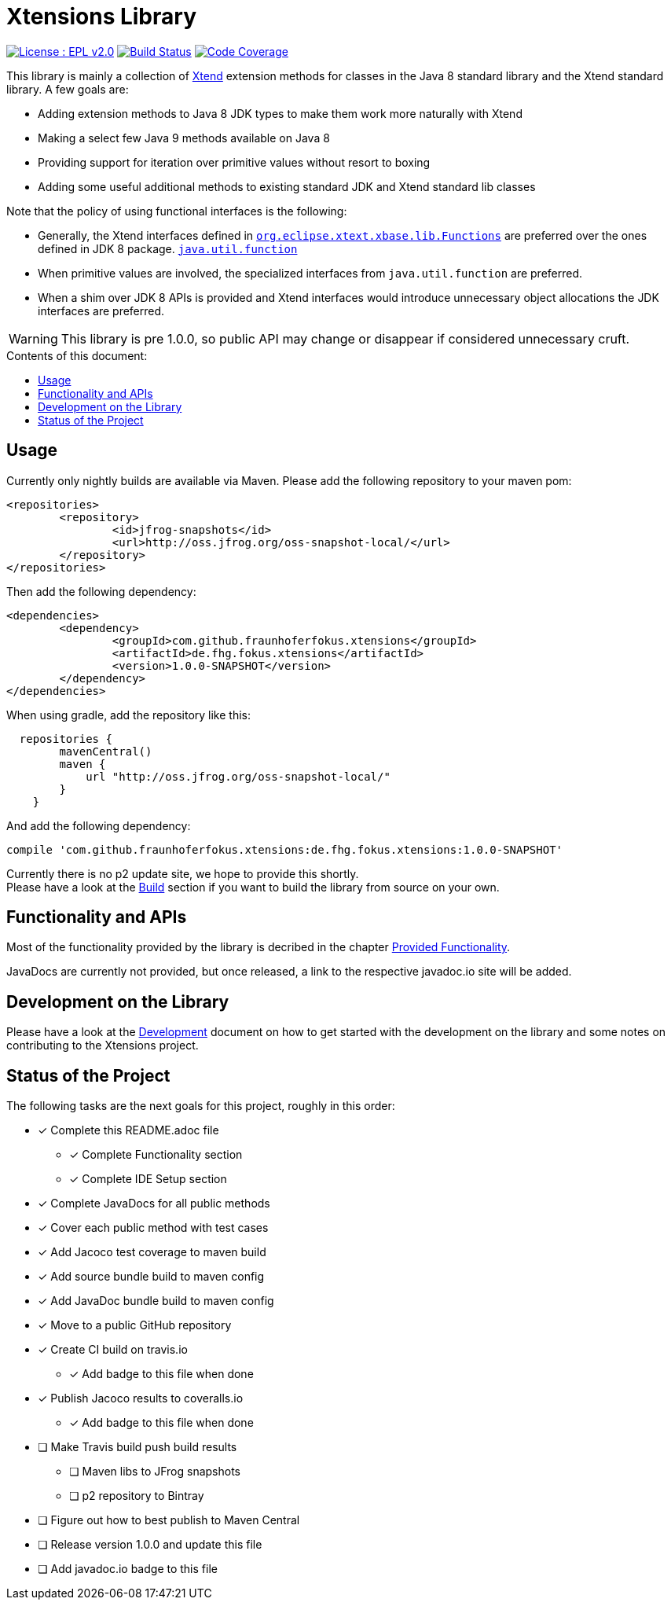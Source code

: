 ////
Copyright (c) 2017 Max Bureck (Fraunhofer FOKUS) and others.
All rights reserved. This program and the accompanying materials
are made available under the terms of the Eclipse Public License v2.0
which accompanies this distribution, and is available at
http://www.eclipse.org/legal/epl-v20.html

Contributors:
    Max Bureck (Fraunhofer FOKUS) - initial text
////

= Xtensions Library
:toc: preamble
:toclevels: 3
:toc-title: Contents of this document:


image:https://img.shields.io/badge/License-EPL%202.0-blue.svg["License : EPL v2.0", link=https://www.eclipse.org/legal/epl-2.0/] 
image:https://travis-ci.org/fraunhoferfokus/Xtensions.svg?branch=master["Build Status", link="https://travis-ci.org/fraunhoferfokus/Xtensions"] 
image:https://codecov.io/gh/fraunhoferfokus/Xtensions/branch/master/graph/badge.svg["Code Coverage", link="https://codecov.io/gh/fraunhoferfokus/Xtensions"]
//image:https://coveralls.io/repos/github/fraunhoferfokus/Xtensions/badge.svg?branch=master["Code Coverage", link="https://coveralls.io/github/fraunhoferfokus/Xtensions?branch=master"]



This library is mainly a collection of https://www.eclipse.org/xtend/[Xtend] extension methods
for classes in the Java 8 standard library and the Xtend standard library. A few goals are:

* Adding extension methods to Java 8 JDK types to make them work more naturally with Xtend
* Making a select few Java 9 methods available on Java 8
* Providing support for iteration over primitive values without resort to boxing
* Adding some useful additional methods to existing standard JDK and Xtend standard lib classes

Note that the policy of using functional interfaces is the following:

* Generally, the Xtend interfaces defined in http://javadoc.io/page/org.eclipse.xtext/org.eclipse.xtext.xbase.lib/latest/org/eclipse/xtext/xbase/lib/Functions.html[`org.eclipse.xtext.xbase.lib.Functions`] 
  are preferred over the ones defined in JDK 8 package.
  http://docs.oracle.com/javase/8/docs/api/index.html?java/util/function/package-summary.html[`java.util.function`]
* When primitive values are involved, the specialized interfaces from `java.util.function` are preferred.
* When a shim over JDK 8 APIs is provided and Xtend interfaces would introduce unnecessary object allocations
  the JDK interfaces are preferred.
  
WARNING: This library is pre 1.0.0, so public API may change or disappear if considered unnecessary cruft.

== Usage

Currently only nightly builds are available via Maven. Please add the following repository to your maven pom:

[source,xml]
----
<repositories>
	<repository>
		<id>jfrog-snapshots</id>
		<url>http://oss.jfrog.org/oss-snapshot-local/</url>
	</repository>
</repositories>
----

Then add the following dependency:

[source,xml]
----
<dependencies>
	<dependency>
		<groupId>com.github.fraunhoferfokus.xtensions</groupId>
		<artifactId>de.fhg.fokus.xtensions</artifactId>
		<version>1.0.0-SNAPSHOT</version>
	</dependency>
</dependencies> 
---- 

When using gradle, add the repository like this:

[source,gradle]
----
  repositories {
        mavenCentral()
        maven {
            url "http://oss.jfrog.org/oss-snapshot-local/"
        }
    }
----

And add the following dependency:

[source,gradle]
----
compile 'com.github.fraunhoferfokus.xtensions:de.fhg.fokus.xtensions:1.0.0-SNAPSHOT'
----


Currently there is no p2 update site, we hope to provide this shortly. +
Please have a look at the link:./docs/development.adoc[Build] section if you want to build the library from source on your own.


== Functionality and APIs

Most of the functionality provided by the library is decribed in the chapter link:./docs/provided_functionality.adoc[Provided Functionality].

JavaDocs are currently not provided, but once released, a link to the respective javadoc.io site will be added.


== Development on the Library

Please have a look at the link:./docs/development.adoc[Development] document on how to get started with the development on the library
and some notes on contributing to the Xtensions project.


== Status of the Project

The following tasks are the next goals for this project, roughly in this order:

- [x] Complete this README.adoc file
 * [x] Complete Functionality section
 * [x] Complete IDE Setup section
- [x] Complete JavaDocs for all public methods
- [x] Cover each public method with test cases
- [x] Add Jacoco test coverage to maven build
- [x] Add source bundle build to maven config
- [x] Add JavaDoc bundle build to maven config
- [x] Move to a public GitHub repository
- [x] Create CI build on travis.io
 * [x] Add badge to this file when done
- [x] Publish Jacoco results to coveralls.io
 * [x] Add badge to this file when done
- [ ] Make Travis build push build results
 * [ ] Maven libs to JFrog snapshots
 * [ ] p2 repository to Bintray
- [ ] Figure out how to best publish to Maven Central
- [ ] Release version 1.0.0 and update this file
- [ ] Add javadoc.io badge to this file
